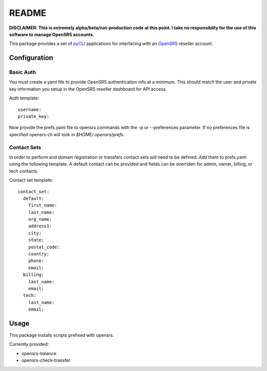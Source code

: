 README
======

**DISCLAIMER: This is extremely alpha/beta/not-production code at this point.  I take no
responsiblity for the use of this software to manage OpenSRS accounts.**

This package provides a set of `pyCLI`_ applications for interfacing with an `OpenSRS`_
reseller account.

.. _pyCLI: http://packages.python.org/pyCLI/
.. _OpenSRS: http://www.opensrs.com/

Configuration
-------------

Basic Auth
~~~~~~~~~~

You must create a yaml file to provide OpenSRS authentication info at a 
minimum. This should match the user and private key information you setup in
the OpenSRS reseller dashboard for API access.

Auth template::

 username:
 private_key:

Now provide the prefs.yaml file to opensrs commands with the -p or
--preferences parameter.  If no preferences file is specified opensrs-cli will
look in `$HOME/.opensrs/prefs`.

Contact Sets
~~~~~~~~~~~~

In order to perform and domain registration or transfers contact sets will need
to be defined.  Add them to prefs.yaml using the following template.  A default
contact can be provided and fields can be overriden for admin, owner, billing,
or tech contacts.

Contact set template::

  contact_set:
    default:
      first_name:
      last_name:
      org_name:
      address1:
      city:
      state:
      postal_code:
      country:
      phone:
      email:
    billing:
      last_name:
      email:
    tech:
      last_name:
      email:

Usage
-----

This package installs scripts prefixed with opensrs.

Currently provided:

- opensrs-balance
- opensrs-check-transfer
